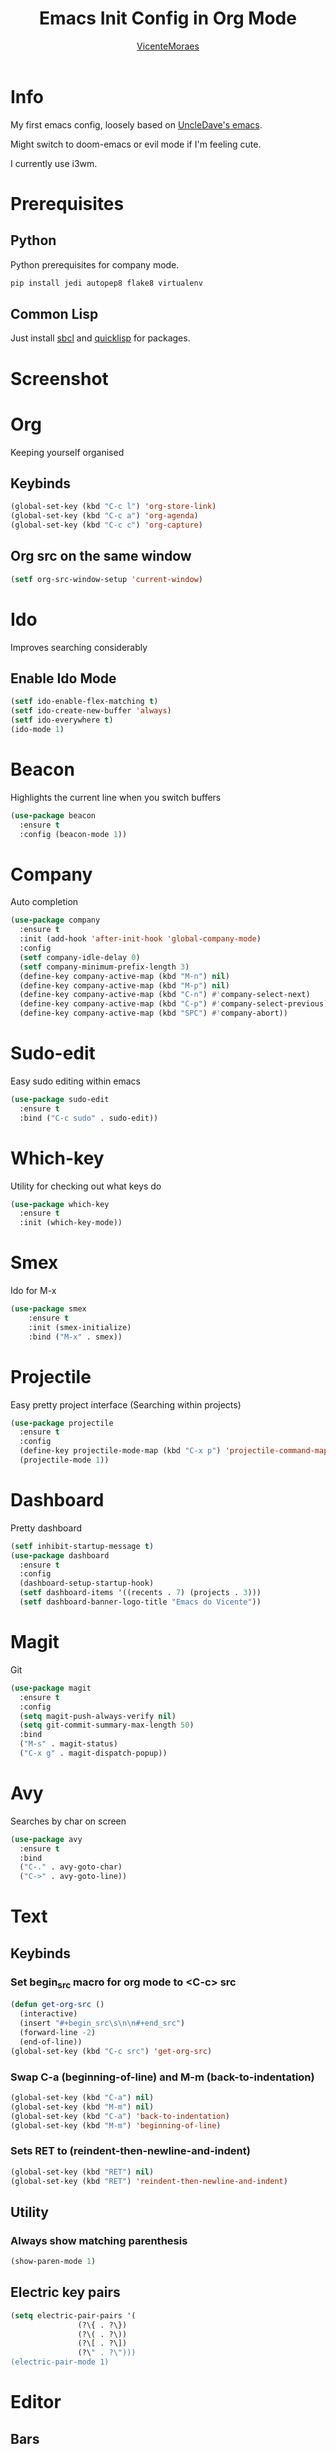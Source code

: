 #+STARTUP: overview
#+TITLE: Emacs Init Config in Org Mode
#+AUTHOR: [[https://github.com/VicenteMoraes][VicenteMoraes]]

[[./images/dashboard_screenshot.png]]

* Info
My first emacs config, loosely based on [[https://github.com/daedreth/UncleDavesEmacs][UncleDave's emacs]]. 

Might switch to doom-emacs or evil mode if I'm feeling cute.

I currently use i3wm.

* Prerequisites
** Python
Python prerequisites for company mode.
#+begin_src bash :tangle yes
  pip install jedi autopep8 flake8 virtualenv
#+end_src

** Common Lisp
Just install [[http://www.sbcl.org/][sbcl]] and [[https://www.quicklisp.org/beta/][quicklisp]] for packages.

* Screenshot

[[./images/smtp.png]]

* Org
Keeping yourself organised
** Keybinds
#+begin_src emacs-lisp :tangle yes
(global-set-key (kbd "C-c l") 'org-store-link)
(global-set-key (kbd "C-c a") 'org-agenda)
(global-set-key (kbd "C-c c") 'org-capture)
#+end_src

** Org src on the same window
#+begin_src emacs-lisp :tangle yes
  (setf org-src-window-setup 'current-window)
#+end_src

* Ido
Improves searching considerably
** Enable Ido Mode
#+begin_src emacs-lisp :tangle yes
  (setf ido-enable-flex-matching t)
  (setf ido-create-new-buffer 'always)
  (setf ido-everywhere t)
  (ido-mode 1)
#+end_src

* Beacon
Highlights the current line when you switch buffers
#+begin_src emacs-lisp :tangle yes
  (use-package beacon
    :ensure t
    :config (beacon-mode 1))
#+end_src

* Company
Auto completion
#+begin_src emacs-lisp :tangle yes
  (use-package company
    :ensure t
    :init (add-hook 'after-init-hook 'global-company-mode)
    :config
    (setf company-idle-delay 0)
    (setf company-minimum-prefix-length 3)
    (define-key company-active-map (kbd "M-n") nil)
    (define-key company-active-map (kbd "M-p") nil)
    (define-key company-active-map (kbd "C-n") #'company-select-next)
    (define-key company-active-map (kbd "C-p") #'company-select-previous)
    (define-key company-active-map (kbd "SPC") #'company-abort))
#+end_src

* Sudo-edit
Easy sudo editing within emacs
#+begin_src emacs-lisp :tangle yes
  (use-package sudo-edit
    :ensure t
    :bind ("C-c sudo" . sudo-edit))
#+end_src
* Which-key
Utility for checking out what keys do
#+begin_src emacs-lisp :tangle yes
  (use-package which-key
    :ensure t
    :init (which-key-mode))
#+end_src

* Smex
Ido for M-x
#+begin_src emacs-lisp :tangle yes
(use-package smex
    :ensure t
    :init (smex-initialize)
    :bind ("M-x" . smex))
#+end_src

* Projectile
Easy pretty project interface (Searching within projects)
#+begin_src emacs-lisp :tangle yes
  (use-package projectile
    :ensure t
    :config
    (define-key projectile-mode-map (kbd "C-x p") 'projectile-command-map)
    (projectile-mode 1))
#+end_src

* Dashboard
Pretty dashboard
#+begin_src emacs-lisp :tangle yes
  (setf inhibit-startup-message t)
  (use-package dashboard
    :ensure t
    :config
    (dashboard-setup-startup-hook)
    (setf dashboard-items '((recents . 7) (projects . 3)))
    (setf dashboard-banner-logo-title "Emacs do Vicente"))
#+end_src

* Magit
Git
#+begin_src emacs-lisp :tangle yes
  (use-package magit
    :ensure t
    :config
    (setq magit-push-always-verify nil)
    (setq git-commit-summary-max-length 50)
    :bind
    ("M-s" . magit-status)
    ("C-x g" . magit-dispatch-popup))
#+end_src

* Avy
Searches by char on screen
#+begin_src emacs-lisp :tangle yes
  (use-package avy
    :ensure t
    :bind
    ("C-." . avy-goto-char)
    ("C->" . avy-goto-line))
#+end_src

* Text
** Keybinds
*** Set begin_src macro for org mode to <C-c> src
#+begin_src emacs-lisp :tangle yes
  (defun get-org-src ()
    (interactive)
    (insert "#+begin_src\s\n\n#+end_src")
    (forward-line -2)
    (end-of-line))
  (global-set-key (kbd "C-c src") 'get-org-src)
#+end_src

*** Swap C-a (beginning-of-line) and M-m (back-to-indentation)
#+begin_src emacs-lisp :tangle yes
  (global-set-key (kbd "C-a") nil)
  (global-set-key (kbd "M-m") nil)
  (global-set-key (kbd "C-a") 'back-to-indentation)
  (global-set-key (kbd "M-m") 'beginning-of-line)
#+end_src

*** Sets RET to (reindent-then-newline-and-indent)
#+begin_src emacs-lisp :tangle yes
  (global-set-key (kbd "RET") nil)
  (global-set-key (kbd "RET") 'reindent-then-newline-and-indent)
#+end_src

** Utility
*** Always show matching parenthesis
#+begin_src emacs-lisp :tangle yes
(show-paren-mode 1)
#+end_src

** Electric key pairs
#+begin_src emacs-lisp :tangle yes
  (setq electric-pair-pairs '(
			     (?\{ . ?\})
			     (?\( . ?\))
			     (?\[ . ?\])
			     (?\" . ?\")))
  (electric-pair-mode 1)
#+end_src

* Editor
** Bars
#+begin_src emacs-lisp :tangle yes
(tool-bar-mode 0)
(menu-bar-mode 0)
(scroll-bar-mode 0)
#+end_src

** Globals
#+begin_src emacs-lisp :tangle yes
  (global-hl-line-mode t)
  (global-display-line-numbers-mode)
  (global-subword-mode 1)
#+end_src

** Aliases
#+begin_src emacs-lisp :tangle yes
(defalias 'yes-or-no-p 'y-or-n-p)
#+end_src

** Appearance
*** Font
#+begin_src emacs-lisp :tangle yes
  (set-default-font "Ubuntu Mono:pixelsize=14:antialias=true:
		     autohint=true")
#+end_src

*** Theme - Seoul256
#+begin_src emacs-lisp :tangle yes
  (use-package seoul256-theme
    :ensure t
    :config
    (setq seoul256-background 233)
    (load-theme 'seoul256 t))
#+end_src

*** Pretty symbols
#+begin_src emacs-lisp :tangle yes
  (use-package pretty-mode
    :ensure t
    :config (global-pretty-mode t))
#+end_src

** UTF-8 enconding
#+begin_src emacs-lisp :tangle yes
  (setf locale-coding-system 'utf-8)
  (set-terminal-coding-system 'utf-8)
  (set-keyboard-coding-system 'utf-8)
  (set-selection-coding-system 'utf-8)
  (prefer-coding-system 'utf-8)
#+end_src
** Random Qol
*** Ignore Bell
#+begin_src emacs-lisp :tangle yes
(setf ring-bell-function 'ignore)
#+end_src

*** Less obnoxious scroll
#+begin_src emacs-lisp :tangle yes
(setf scroll-conservatively 100)
#+end_src

*** Enable disabled commands
#+begin_src emacs-lisp :tangle yes
  (setf disabled-command-function nil)
#+end_src

*** Loads this config
#+begin_src emacs-lisp :tangle yes
  (defun load-my-org-config ()
    (interactive)
    (save-buffer)
    (org-babel-load-file (expand-file-name "config.org" user-emacs-directory)))
  (global-set-key (kbd "C-c eload") 'load-my-org-config)
#+end_src

*** Use asynchronous process wherever possible
#+begin_src emacs-lisp :tangle yes
  (use-package async
    :ensure t
    :init (dired-async-mode 1))
#+end_src

*** Show lines and columns on the modeline
#+begin_src emacs-lisp :tangle yes
  (line-number-mode 1)
  (column-number-mode 1)
#+end_src
** Buffers
*** Sets ibuffer and expert mode
#+begin_src emacs-lisp :tangle yes
  (global-set-key (kbd "C-x b") 'ibuffer)
  (setf ibuffer-expert t)
#+end_src

*** Sets ido-buffer
#+begin_src emacs-lisp :tangle yes
  (global-set-key (kbd "C-x C-b") 'ido-switch-buffer)
#+end_src

* Slime
Lisp interpretation mode
#+begin_src emacs-lisp :tangle yes
  (use-package slime
    :ensure t
    :config
    (setf inferior-lisp-program "/usr/bin/sbcl")
    (setf slime-contribs '(slime-fancy)))

  (use-package slime-company
    :ensure t
    :init
      (require 'company)
      (slime-setup '(slime-fancy slime-company)))
#+end_src

* Python
Simple auto-completion for python with jedi
#+begin_src emacs-lisp :tangle yes
  (use-package company-jedi
    :ensure t
    :config
      (require 'company)
      (add-to-list 'company-backends 'company-jedi))
#+end_src

